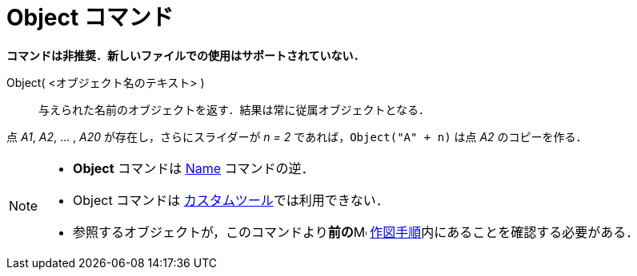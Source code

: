 = Object コマンド
:page-en: commands/Object
ifdef::env-github[:imagesdir: /ja/modules/ROOT/assets/images]

*コマンドは非推奨．新しいファイルでの使用はサポートされていない．*

Object( <オブジェクト名のテキスト> )::
  与えられた名前のオブジェクトを返す．結果は常に従属オブジェクトとなる．

[EXAMPLE]
====

点 _A1_, _A2_, ... , _A20_ が存在し，さらにスライダーが _n = 2_ であれば，`++Object("A" + n)++` は点 _A2_
のコピーを作る．

====

[NOTE]
====

* *Object* コマンドは xref:/commands/Name.adoc[Name] コマンドの逆．
* Object コマンドは
  xref:/tools/カスタムツール.adoc[カスタムツール]では利用できない．
* 参照するオブジェクトが，このコマンドより**前の**image:16px-Menu_view_construction_protocol.svg.png[Menu view
construction protocol.svg,width=16,height=16] xref:/作図手順.adoc[作図手順]内にあることを確認する必要がある．

====
